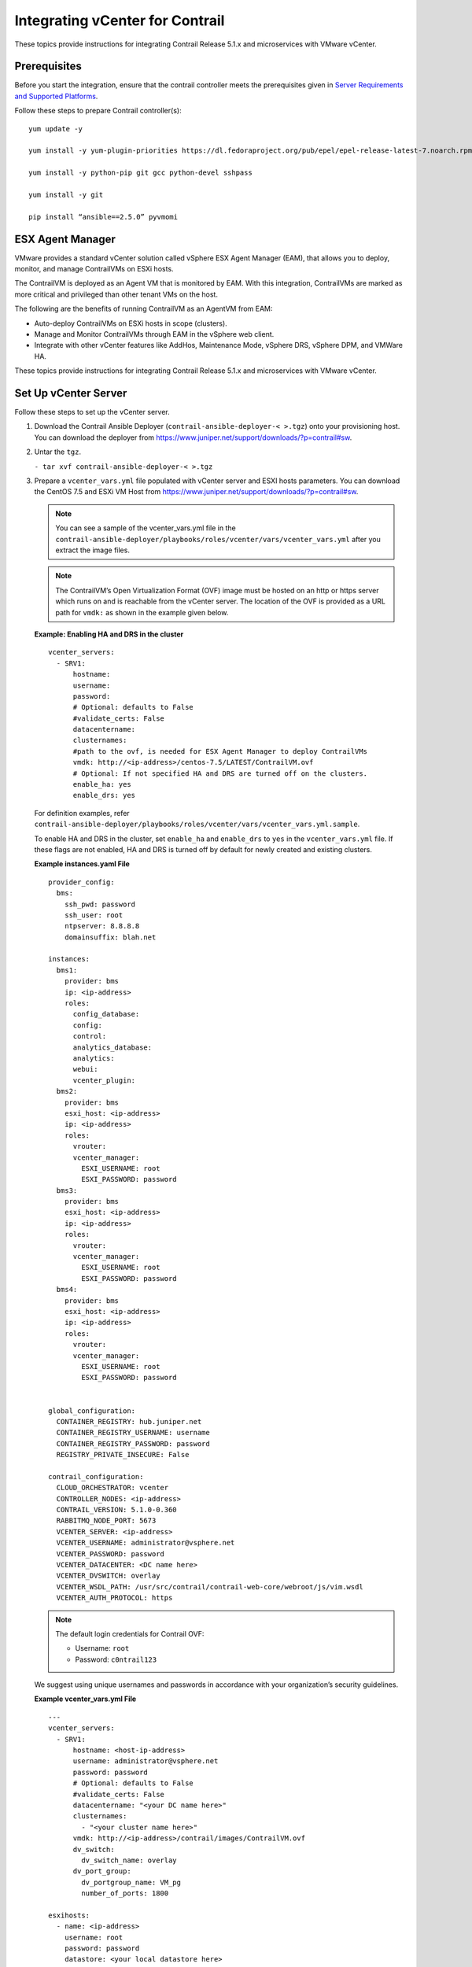 Integrating vCenter for Contrail
================================

.. raw:: html

   <div id="intro">

.. raw:: html

   <div class="mini-toc-intro">

These topics provide instructions for integrating Contrail Release 5.1.x
and microservices with VMware vCenter.

.. raw:: html

   </div>

.. raw:: html

   </div>

Prerequisites
-------------

Before you start the integration, ensure that the contrail controller
meets the prerequisites given in `Server Requirements and Supported
Platforms <../installation/hardware-reqs-vnc.html>`__.

Follow these steps to prepare Contrail controller(s):

.. raw:: html

   <div id="jd0e24" class="sample" dir="ltr">

.. raw:: html

   <div class="output" dir="ltr">

::

   yum update -y

   yum install -y yum-plugin-priorities https://dl.fedoraproject.org/pub/epel/epel-release-latest-7.noarch.rpm

   yum install -y python-pip git gcc python-devel sshpass

   yum install -y git

   pip install “ansible==2.5.0” pyvmomi

.. raw:: html

   </div>

.. raw:: html

   </div>

ESX Agent Manager
-----------------

VMware provides a standard vCenter solution called vSphere ESX Agent
Manager (EAM), that allows you to deploy, monitor, and manage
ContrailVMs on ESXi hosts.

The ContrailVM is deployed as an Agent VM that is monitored by EAM. With
this integration, ContrailVMs are marked as more critical and privileged
than other tenant VMs on the host.

The following are the benefits of running ContrailVM as an AgentVM from
EAM:

-  Auto-deploy ContrailVMs on ESXi hosts in scope (clusters).

-  Manage and Monitor ContrailVMs through EAM in the vSphere web client.

-  Integrate with other vCenter features like AddHos, Maintenance Mode,
   vSphere DRS, vSphere DPM, and VMWare HA.

These topics provide instructions for integrating Contrail Release 5.1.x
and microservices with VMware vCenter.

Set Up vCenter Server
---------------------

Follow these steps to set up the vCenter server.

1. Download the Contrail Ansible Deployer
   (``contrail-ansible-deployer-< >.tgz``) onto your provisioning host.
   You can download the deployer from
   https://www.juniper.net/support/downloads/?p=contrail#sw.

2. Untar the ``tgz``.

   .. raw:: html

      <div id="jd0e78" class="sample" dir="ltr">

   .. raw:: html

      <div id="jd0e79" dir="ltr">

   ``- tar xvf contrail-ansible-deployer-< >.tgz``

   .. raw:: html

      </div>

   .. raw:: html

      </div>

3. Prepare a ``vcenter_vars.yml`` file populated with vCenter server and
   ESXI hosts parameters. You can download the CentOS 7.5 and ESXi VM
   Host from
   https://www.juniper.net/support/downloads/?p=contrail#sw.
   
   .. Note:: 

      You can see a sample of the vcenter_vars.yml file in the
      ``contrail-ansible-deployer/playbooks/roles/vcenter/vars/vcenter_vars.yml``
      after you extract the image files.

   .. note::

      The ContrailVM’s Open Virtualization Format (OVF) image must be
      hosted on an http or https server which runs on and is reachable from
      the vCenter server. The location of the OVF is provided as a URL path
      for ``vmdk:`` as shown in the example given below.

   .. raw:: html

      <div id="example_1" class="sample" dir="ltr">

   **Example: Enabling HA and DRS in the cluster**

   .. raw:: html

      <div class="output" dir="ltr">

   ::

      vcenter_servers:
        - SRV1:
            hostname: 
            username:
            password:
            # Optional: defaults to False
            #validate_certs: False
            datacentername: 
            clusternames:
            #path to the ovf, is needed for ESX Agent Manager to deploy ContrailVMs
            vmdk: http://<ip-address>/centos-7.5/LATEST/ContrailVM.ovf
            # Optional: If not specified HA and DRS are turned off on the clusters.
            enable_ha: yes
            enable_drs: yes

   .. raw:: html

      </div>

   For definition examples, refer
   ``contrail-ansible-deployer/playbooks/roles/vcenter/vars/vcenter_vars.yml.sample``.

   To enable HA and DRS in the cluster, set ``enable_ha`` and
   ``enable_drs`` to ``yes`` in the ``vcenter_vars.yml`` file. If these
   flags are not enabled, HA and DRS is turned off by default for newly
   created and existing clusters.

   .. raw:: html

      </div>

   .. raw:: html

      <div id="jd0e134" class="sample" dir="ltr">

   **Example instances.yaml File**

   .. raw:: html

      <div class="output" dir="ltr">

   ::

      provider_config:
        bms:
          ssh_pwd: password
          ssh_user: root
          ntpserver: 8.8.8.8
          domainsuffix: blah.net

      instances:
        bms1:
          provider: bms
          ip: <ip-address>
          roles:
            config_database:
            config:
            control:
            analytics_database:
            analytics:
            webui:
            vcenter_plugin:
        bms2:
          provider: bms
          esxi_host: <ip-address>
          ip: <ip-address>
          roles:
            vrouter:
            vcenter_manager:
              ESXI_USERNAME: root
              ESXI_PASSWORD: password
        bms3:
          provider: bms
          esxi_host: <ip-address>
          ip: <ip-address>
          roles:
            vrouter:
            vcenter_manager:
              ESXI_USERNAME: root
              ESXI_PASSWORD: password
        bms4:
          provider: bms
          esxi_host: <ip-address>
          ip: <ip-address>
          roles:
            vrouter:
            vcenter_manager:
              ESXI_USERNAME: root
              ESXI_PASSWORD: password


      global_configuration:
        CONTAINER_REGISTRY: hub.juniper.net
        CONTAINER_REGISTRY_USERNAME: username
        CONTAINER_REGISTRY_PASSWORD: password
        REGISTRY_PRIVATE_INSECURE: False

      contrail_configuration:
        CLOUD_ORCHESTRATOR: vcenter
        CONTROLLER_NODES: <ip-address>
        CONTRAIL_VERSION: 5.1.0-0.360
        RABBITMQ_NODE_PORT: 5673
        VCENTER_SERVER: <ip-address>
        VCENTER_USERNAME: administrator@vsphere.net
        VCENTER_PASSWORD: password
        VCENTER_DATACENTER: <DC name here>
        VCENTER_DVSWITCH: overlay
        VCENTER_WSDL_PATH: /usr/src/contrail/contrail-web-core/webroot/js/vim.wsdl
        VCENTER_AUTH_PROTOCOL: https

   .. raw:: html

      </div>

   .. raw:: html

      </div>

   .. note::

      The default login credentials for Contrail OVF:

      -  Username: ``root``

      -  Password: ``c0ntrail123``

   We suggest using unique usernames and passwords in accordance with
   your organization’s security guidelines.

   .. raw:: html

      <div id="jd0e182" class="sample" dir="ltr">

   **Example vcenter_vars.yml File**

   .. raw:: html

      <div class="output" dir="ltr">

   ::

      ---
      vcenter_servers:
        - SRV1:
            hostname: <host-ip-address>
            username: administrator@vsphere.net
            password: password
            # Optional: defaults to False
            #validate_certs: False
            datacentername: "<your DC name here>"
            clusternames:
              - "<your cluster name here>"
            vmdk: http://<ip-address>/contrail/images/ContrailVM.ovf
            dv_switch:
              dv_switch_name: overlay
            dv_port_group:
              dv_portgroup_name: VM_pg
              number_of_ports: 1800

      esxihosts:
        - name: <ip-address>
          username: root
          password: password
          datastore: <your local datastore here>
          datacenter: "<your DC name here>"
          cluster: "<your cluster name here>"
          contrail_vm:
            networks:
              - mac: 00:77:56:aa:bb:01
          vcenter_server: SRV1 #leave this
        - name: <ip-address>
          username: root
          password: password
          datastore: <your local datastore here>
          datacenter: "<your DC name here>"
          cluster: "<your cluster name here>"
          contrail_vm:
            networks:
              - mac: 00:77:56:aa:bb:02
          vcenter_server: SRV1 #leave this
        - name: <ip-address>
          username: root
          password: password
          datastore: <your local datastore here>
          datacenter: "<your DC name here>"
          cluster: "<your cluster name here>"
          contrail_vm:
            networks:
              - mac: 00:77:56:aa:bb:77
          vcenter_server: SRV1 #leave this

   .. raw:: html

      </div>

   .. raw:: html

      </div>

4. Run the Contrail vCenter playbook.

   .. raw:: html

      <div id="jd0e205" class="sample" dir="ltr">

   .. raw:: html

      <div id="jd0e206" dir="ltr">

   ``ansible-playbook playbooks/vcenter.yml``

   .. raw:: html

      </div>

   .. raw:: html

      </div>

   .. note::

      Verify that the hostnames for the contrail controller(s) and the
      ContrailVMs (vRouters) are unique in ``/etc/hostname`` file.

   You can verify hostname from either the DHCP options (if the
   management network uses DHCP) or manually (if the management network
   uses static IP allocation).

Configure Contrail Parameters
-----------------------------

Populate the file ``config/instances.yaml`` with Contrail roles.

For an example file, see
``contrail-ansible-deployer/confing/instances.yaml.vcenter_example``.

Install Contrail
----------------

Install Contrail by running the following Contrail playbooks:

.. raw:: html

   <div id="jd0e238" class="sample" dir="ltr">

.. raw:: html

   <div id="jd0e239" dir="ltr">

``ansible-playbook -i inventory/ -e orchestrator=vcenter playbooks/configure_instances.yml``

.. raw:: html

   </div>

.. raw:: html

   <div id="jd0e241" dir="ltr">

``ansible-playbook -i inventory/ -e orchestrator=vcenter playbooks/install_contrail.yml``

.. raw:: html

   </div>

.. raw:: html

   </div>

Monitor and Manage ContrailVM from ESX Agent Manager
----------------------------------------------------

ContrailVMs can be monitored from EAM by using ContrailVM-Agency.

Follow these steps to monitor and manage Contrail VM from EAM:

1. Resolve issues from the ContrailVM-Agency.

   The ContrailVM-Agency is in an alert state when the ContrailVM in any
   host is powered off or is deleted.

   Click **Resolve All Issues** from the ContrailVM-Agency to correct
   the issue. The ContrailVM-Agency will attempt to correct the issue by
   bringing the ContrailVM back online or by spawning a ContrailVM from
   the OVF on the ESXi host.

   |Figure 1: vCenter Server Extensions|

   |Figure 2: ESX Agencies|

2. Add host.

   1. Add ESXi host to the cluster.

   2. Configure **Agent VM Settings** for the ESXI host.

      |Figure 3: Configure Agent VM Settings|

      For more information on configuring Agent VM, network, and
      datastore settings, see `Configure Agent VM
      Settings <https://docs.vmware.com/en/VMware-vSphere/6.5/com.vmware.vsphere.vcenterhost.doc/GUID-6BEC5198-5273-4592-ABD2-2E6E85873C16.html>`__.

      EAM deploys a ContrailVM (from the base OVF) on the ESXi host.

   3. Add ESXi host details to ``vcenter_vars.yml`` and repeat step
      `4 <vcenter-contrail.html#run-vcenter-playbook>`__ to add
      appropriate interfaces to the ContrailVM and to configure
      necessary settings in the vCenter server.

   4. Add ContrailVM details to ``instances.yaml`` and provision
      Contrail on the newly added ContrailVm (router). For more
      information on provisioning Contrail, see `Install
      Contrail <vcenter-contrail.html#id-install-contrail>`__.

3. Clean up the ContrailVM-Agency.

   Delete **ContrailVM-Agency** from the EAM user interface to delete
   ContrailVM and the agency.

 

.. |Figure 1: vCenter Server Extensions| image:: images/s051766.png
.. |Figure 2: ESX Agencies| image:: images/s051767.png
.. |Figure 3: Configure Agent VM Settings| image:: images/s051768.png

